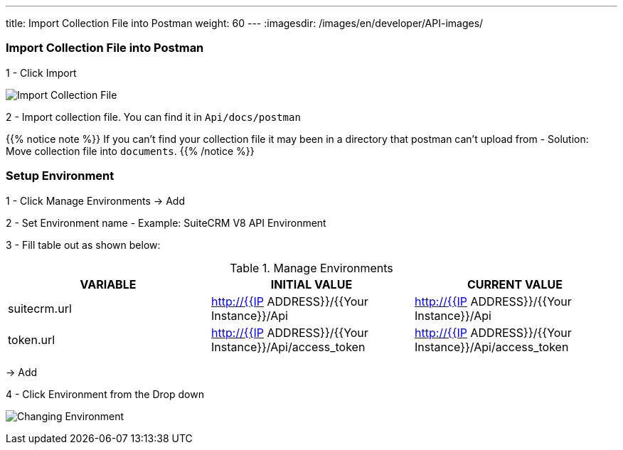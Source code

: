 ---
title: Import Collection File into Postman
weight: 60
---
:imagesdir: /images/en/developer/API-images/

=== Import Collection File into Postman

1 - Click Import

image:import_Files.png[Import Collection File]

2 - Import collection file. You can find it in `Api/docs/postman`

{{% notice note %}}
If you can't find your collection file it may been in a directory that postman can't upload from -
Solution: Move collection file into `documents`.
{{% /notice %}}

=== Setup Environment

1 - Click Manage Environments -> Add

2 - Set Environment name - Example: SuiteCRM V8 API Environment

3 - Fill table out as shown below:

.Manage Environments
|===
|VARIABLE |INITIAL VALUE |CURRENT VALUE

|suitecrm.url
|http://{{IP ADDRESS}}/{{Your Instance}}/Api
|http://{{IP ADDRESS}}/{{Your Instance}}/Api

|token.url
|http://{{IP ADDRESS}}/{{Your Instance}}/Api/access_token
|http://{{IP ADDRESS}}/{{Your Instance}}/Api/access_token
|===

-> Add

4 - Click Environment from the Drop down

image:change_environment.png[Changing Environment]
